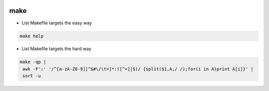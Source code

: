
.. image:: images/make-logo.jpg
   :width: 100

make
####

* List Makefile targets the easy way

.. code-block:: cpp

   make help

* List Makefile targets the hard way

.. code-block:: cpp

   make -qp |
    awk -F':' '/^[a-zA-Z0-9][^$#\/\t=]*:([^=]|$)/ {split($1,A,/ /);for(i in A)print A[i]}' |
    sort -u
